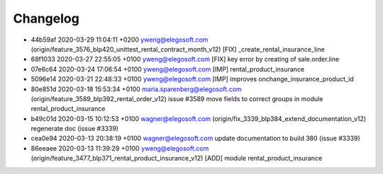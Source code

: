 
Changelog
---------

- 44b59af 2020-03-29 11:04:11 +0200 yweng@elegosoft.com  (origin/feature_3576_blp420_unittest_rental_contract_month_v12) [FIX] _create_rental_insurance_line
- 68f1033 2020-03-27 22:55:05 +0100 yweng@elegosoft.com  [FIX] key error by creating of sale.order.line
- 07e6c64 2020-03-24 17:06:54 +0100 yweng@elegosoft.com  [IMP] rental_product_insurance
- 5096e14 2020-03-21 22:48:33 +0100 yweng@elegosoft.com  [IMP] improves onchange_insurance_product_id
- 80e851d 2020-03-18 15:53:34 +0100 maria.sparenberg@elegosoft.com  (origin/feature_3589_blp392_rental_order_v12) issue #3589 move fields to correct groups in module rental_product_insurance
- b49c01d 2020-03-15 10:12:53 +0100 wagner@elegosoft.com  (origin/fix_3339_blp384_extend_documentation_v12) regenerate doc (issue #3339)
- cea0e94 2020-03-13 20:38:19 +0100 wagner@elegosoft.com  update documentation to build 380 (issue #3339)
- 86eeaee 2020-03-13 11:39:29 +0100 yweng@elegosoft.com  (origin/feature_3477_blp371_rental_product_insurance_v12) [ADD] module rental_product_insurance

